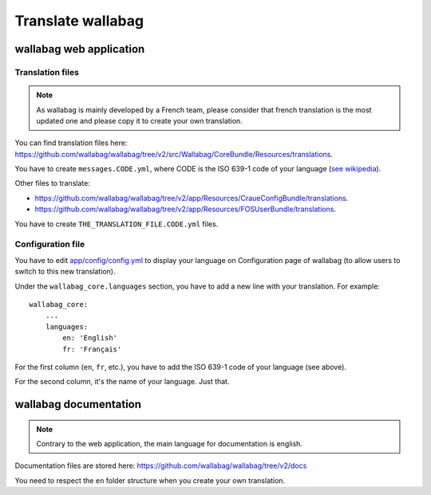 Translate wallabag
==================

wallabag web application
------------------------

Translation files
~~~~~~~~~~~~~~~~~

.. note::

    As wallabag is mainly developed by a French team, please consider that french
    translation is the most updated one and please copy it to create your own translation.

You can find translation files here: https://github.com/wallabag/wallabag/tree/v2/src/Wallabag/CoreBundle/Resources/translations.

You have to create ``messages.CODE.yml``, where CODE
is the ISO 639-1 code of your language (`see wikipedia <https://en.wikipedia.org/wiki/List_of_ISO_639-1_codes>`__).

Other files to translate:

- https://github.com/wallabag/wallabag/tree/v2/app/Resources/CraueConfigBundle/translations.
- https://github.com/wallabag/wallabag/tree/v2/app/Resources/FOSUserBundle/translations.

You have to create ``THE_TRANSLATION_FILE.CODE.yml`` files.

Configuration file
~~~~~~~~~~~~~~~~~~

You have to edit `app/config/config.yml
<https://github.com/wallabag/wallabag/blob/v2/app/config/config.yml>`__ to display
your language on Configuration page of wallabag (to allow users to switch to this new translation).

Under the ``wallabag_core.languages`` section, you have to add a new line with
your translation. For example:

::

    wallabag_core:
        ...
        languages:
            en: 'English'
            fr: 'Français'


For the first column (``en``, ``fr``, etc.), you have to add the ISO 639-1 code
of your language (see above).

For the second column, it's the name of your language. Just that.

wallabag documentation
----------------------

.. note::

    Contrary to the web application, the main language for documentation is english.

Documentation files are stored here: https://github.com/wallabag/wallabag/tree/v2/docs

You need to respect the ``en`` folder structure when you create your own translation.

